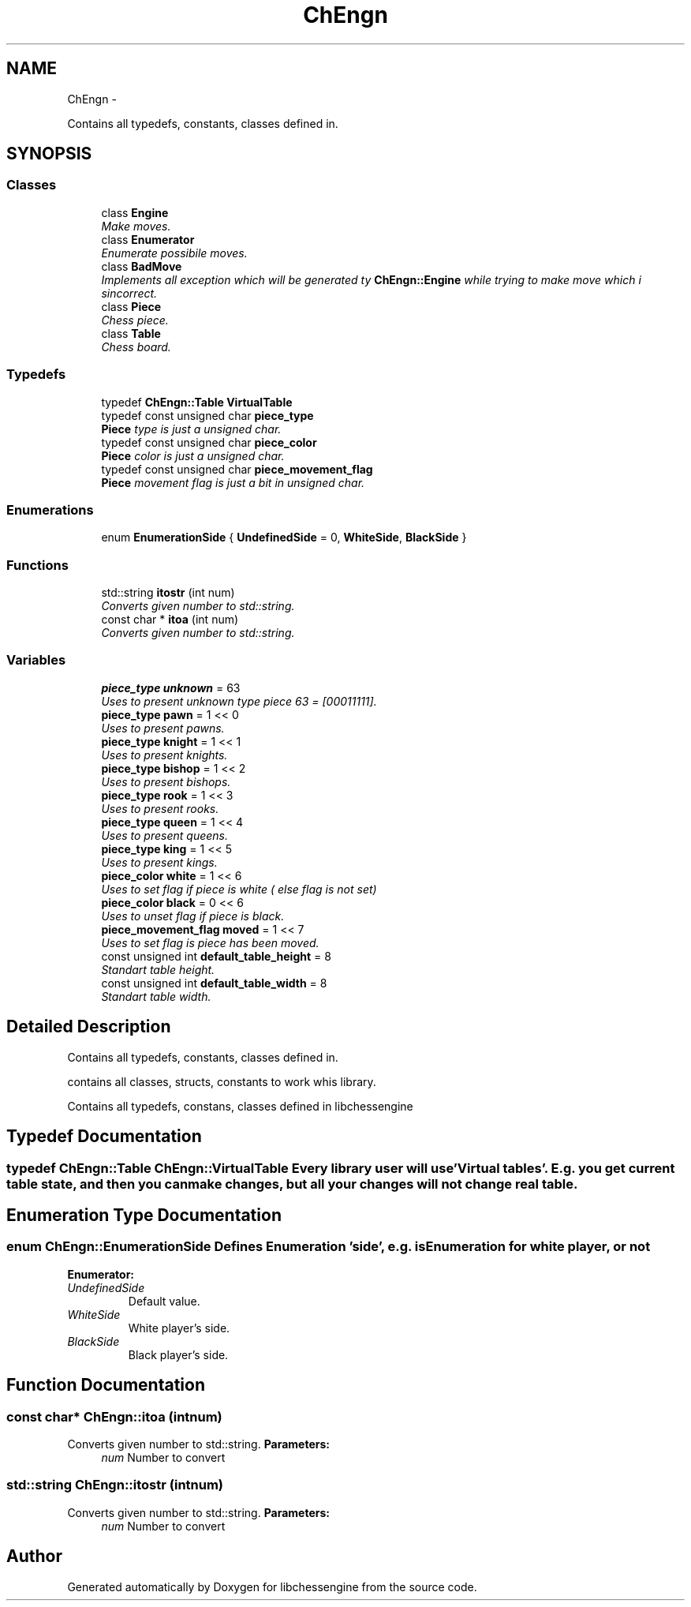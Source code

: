 .TH "ChEngn" 3 "Mon May 30 2011" "Version 0.2.1" "libchessengine" \" -*- nroff -*-
.ad l
.nh
.SH NAME
ChEngn \- 
.PP
Contains all typedefs, constants, classes defined in.  

.SH SYNOPSIS
.br
.PP
.SS "Classes"

.in +1c
.ti -1c
.RI "class \fBEngine\fP"
.br
.RI "\fIMake moves. \fP"
.ti -1c
.RI "class \fBEnumerator\fP"
.br
.RI "\fIEnumerate possibile moves. \fP"
.ti -1c
.RI "class \fBBadMove\fP"
.br
.RI "\fIImplements all exception which will be generated ty \fBChEngn::Engine\fP while trying to make move which i sincorrect. \fP"
.ti -1c
.RI "class \fBPiece\fP"
.br
.RI "\fIChess piece. \fP"
.ti -1c
.RI "class \fBTable\fP"
.br
.RI "\fIChess board. \fP"
.in -1c
.SS "Typedefs"

.in +1c
.ti -1c
.RI "typedef \fBChEngn::Table\fP \fBVirtualTable\fP"
.br
.ti -1c
.RI "typedef const unsigned char \fBpiece_type\fP"
.br
.RI "\fI\fBPiece\fP type is just a unsigned char. \fP"
.ti -1c
.RI "typedef const unsigned char \fBpiece_color\fP"
.br
.RI "\fI\fBPiece\fP color is just a unsigned char. \fP"
.ti -1c
.RI "typedef const unsigned char \fBpiece_movement_flag\fP"
.br
.RI "\fI\fBPiece\fP movement flag is just a bit in unsigned char. \fP"
.in -1c
.SS "Enumerations"

.in +1c
.ti -1c
.RI "enum \fBEnumerationSide\fP { \fBUndefinedSide\fP =  0, \fBWhiteSide\fP, \fBBlackSide\fP }"
.br
.in -1c
.SS "Functions"

.in +1c
.ti -1c
.RI "std::string \fBitostr\fP (int num)"
.br
.RI "\fIConverts given number to std::string. \fP"
.ti -1c
.RI "const char * \fBitoa\fP (int num)"
.br
.RI "\fIConverts given number to std::string. \fP"
.in -1c
.SS "Variables"

.in +1c
.ti -1c
.RI "\fBpiece_type\fP \fBunknown\fP = 63"
.br
.RI "\fIUses to present unknown type piece 63 = [00011111]. \fP"
.ti -1c
.RI "\fBpiece_type\fP \fBpawn\fP = 1 << 0"
.br
.RI "\fIUses to present pawns. \fP"
.ti -1c
.RI "\fBpiece_type\fP \fBknight\fP = 1 << 1"
.br
.RI "\fIUses to present knights. \fP"
.ti -1c
.RI "\fBpiece_type\fP \fBbishop\fP = 1 << 2"
.br
.RI "\fIUses to present bishops. \fP"
.ti -1c
.RI "\fBpiece_type\fP \fBrook\fP = 1 << 3"
.br
.RI "\fIUses to present rooks. \fP"
.ti -1c
.RI "\fBpiece_type\fP \fBqueen\fP = 1 << 4"
.br
.RI "\fIUses to present queens. \fP"
.ti -1c
.RI "\fBpiece_type\fP \fBking\fP = 1 << 5"
.br
.RI "\fIUses to present kings. \fP"
.ti -1c
.RI "\fBpiece_color\fP \fBwhite\fP = 1 << 6"
.br
.RI "\fIUses to set flag if piece is white ( else flag is not set) \fP"
.ti -1c
.RI "\fBpiece_color\fP \fBblack\fP = 0 << 6"
.br
.RI "\fIUses to unset flag if piece is black. \fP"
.ti -1c
.RI "\fBpiece_movement_flag\fP \fBmoved\fP = 1 << 7"
.br
.RI "\fIUses to set flag is piece has been moved. \fP"
.ti -1c
.RI "const unsigned int \fBdefault_table_height\fP = 8"
.br
.RI "\fIStandart table height. \fP"
.ti -1c
.RI "const unsigned int \fBdefault_table_width\fP = 8"
.br
.RI "\fIStandart table width. \fP"
.in -1c
.SH "Detailed Description"
.PP 
Contains all typedefs, constants, classes defined in. 

contains all classes, structs, constants to work whis library.
.PP
Contains all typedefs, constans, classes defined in libchessengine 
.SH "Typedef Documentation"
.PP 
.SS "typedef \fBChEngn::Table\fP \fBChEngn::VirtualTable\fP"Every library user will use 'Virtual tables'. E.g. you get current table state, and then you can make changes, but all your changes will not change real table. 
.SH "Enumeration Type Documentation"
.PP 
.SS "enum \fBChEngn::EnumerationSide\fP"Defines Enumeration 'side', e.g. is Enumeration for white player, or not 
.PP
\fBEnumerator: \fP
.in +1c
.TP
\fB\fIUndefinedSide \fP\fP
Default value. 
.TP
\fB\fIWhiteSide \fP\fP
White player's side. 
.TP
\fB\fIBlackSide \fP\fP
Black player's side. 
.SH "Function Documentation"
.PP 
.SS "const char* ChEngn::itoa (intnum)"
.PP
Converts given number to std::string. \fBParameters:\fP
.RS 4
\fInum\fP Number to convert 
.RE
.PP

.SS "std::string ChEngn::itostr (intnum)"
.PP
Converts given number to std::string. \fBParameters:\fP
.RS 4
\fInum\fP Number to convert 
.RE
.PP

.SH "Author"
.PP 
Generated automatically by Doxygen for libchessengine from the source code.

